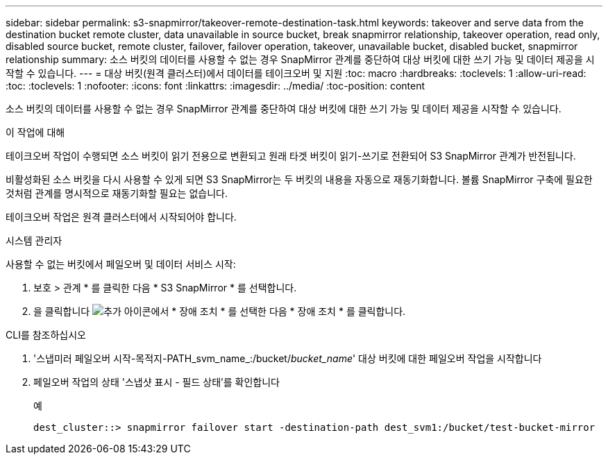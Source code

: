 ---
sidebar: sidebar 
permalink: s3-snapmirror/takeover-remote-destination-task.html 
keywords: takeover and serve data from the destination bucket remote cluster, data unavailable in source bucket, break snapmirror relationship, takeover operation, read only, disabled source bucket, remote cluster, failover, failover operation, takeover, unavailable bucket, disabled bucket, snapmirror relationship 
summary: 소스 버킷의 데이터를 사용할 수 없는 경우 SnapMirror 관계를 중단하여 대상 버킷에 대한 쓰기 가능 및 데이터 제공을 시작할 수 있습니다. 
---
= 대상 버킷(원격 클러스터)에서 데이터를 테이크오버 및 지원
:toc: macro
:hardbreaks:
:toclevels: 1
:allow-uri-read: 
:toc: 
:toclevels: 1
:nofooter: 
:icons: font
:linkattrs: 
:imagesdir: ../media/
:toc-position: content


[role="lead"]
소스 버킷의 데이터를 사용할 수 없는 경우 SnapMirror 관계를 중단하여 대상 버킷에 대한 쓰기 가능 및 데이터 제공을 시작할 수 있습니다.

.이 작업에 대해
테이크오버 작업이 수행되면 소스 버킷이 읽기 전용으로 변환되고 원래 타겟 버킷이 읽기-쓰기로 전환되어 S3 SnapMirror 관계가 반전됩니다.

비활성화된 소스 버킷을 다시 사용할 수 있게 되면 S3 SnapMirror는 두 버킷의 내용을 자동으로 재동기화합니다. 볼륨 SnapMirror 구축에 필요한 것처럼 관계를 명시적으로 재동기화할 필요는 없습니다.

테이크오버 작업은 원격 클러스터에서 시작되어야 합니다.

[role="tabbed-block"]
====
.시스템 관리자
--
사용할 수 없는 버킷에서 페일오버 및 데이터 서비스 시작:

. 보호 > 관계 * 를 클릭한 다음 * S3 SnapMirror * 를 선택합니다.
. 을 클릭합니다 image:icon_kabob.gif["추가 아이콘"]에서 * 장애 조치 * 를 선택한 다음 * 장애 조치 * 를 클릭합니다.


--
.CLI를 참조하십시오
--
. '스냅미러 페일오버 시작-목적지-PATH_svm_name_:/bucket/_bucket_name_' 대상 버킷에 대한 페일오버 작업을 시작합니다
. 페일오버 작업의 상태 '스냅샷 표시 - 필드 상태'를 확인합니다
+
.예
[listing]
----
dest_cluster::> snapmirror failover start -destination-path dest_svm1:/bucket/test-bucket-mirror
----


--
====
